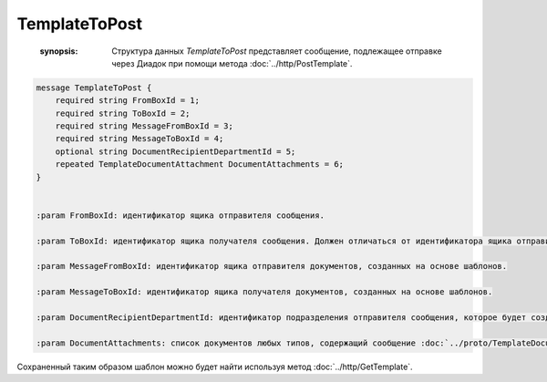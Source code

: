 TemplateToPost
==============

    :synopsis: Структура данных *TemplateToPost* представляет сообщение, подлежащее отправке через Диадок при помощи метода :doc:`../http/PostTemplate`.

.. code-block:: protobuf

    message TemplateToPost {
        required string FromBoxId = 1;
        required string ToBoxId = 2;
        required string MessageFromBoxId = 3;
        required string MessageToBoxId = 4;
        optional string DocumentRecipientDepartmentId = 5;
        repeated TemplateDocumentAttachment DocumentAttachments = 6;
    }


    :param FromBoxId: идентификатор ящика отправителя сообщения.

    :param ToBoxId: идентификатор ящика получателя сообщения. Должен отличаться от идентификатора ящика отправителя. Для внутреннего документа (IsInternal = true) этот идентификатор должен оставаться пустым (отсутствовать или содержать пустую строку).

    :param MessageFromBoxId: идентификатор ящика отправителя документов, созданных на основе шаблонов.

    :param MessageToBoxId: идентификатор ящика получателя документов, созданных на основе шаблонов.

    :param DocumentRecipientDepartmentId: идентификатор подразделения отправителя сообщения, которое будет создано на основе отправляемого шаблона.

    :param DocumentAttachments: список документов любых типов, содержащий сообщение :doc:`../proto/TemplateDocumentAttachment`.

Сохраненный таким образом шаблон можно будет найти используя метод :doc:`../http/GetTemplate`.